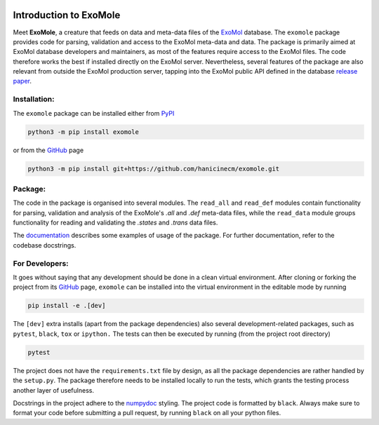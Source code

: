 |Test action| |Codecov report| |GitHub license| |PyPI version| |PyPI pyversions| |Code style|

.. |Test action| image:: https://github.com/hanicinecm/exomole/workflows/tests/badge.svg
   :target: https://github.com/hanicinecm/exomole/actions
.. |Codecov report| image:: https://codecov.io/gh/hanicinecm/exomole/branch/master/graph/badge.svg?token=KUVZYCM51S
   :target: https://codecov.io/gh/hanicinecm/exomole
.. |GitHub license| image:: https://img.shields.io/github/license/hanicinecm/exomole.svg
   :target: https://github.com/hanicinecm/exomole/blob/master/LICENSE
.. |PyPI version| image:: https://img.shields.io/pypi/v/exomole.svg
   :target: https://pypi.python.org/pypi/exomole/
.. |PyPI pyversions| image:: https://img.shields.io/pypi/pyversions/exomole.svg
   :target: https://pypi.python.org/pypi/exomole/
.. |Code style| image:: https://img.shields.io/badge/code%20style-black-000000.svg
   :target: https://github.com/psf/black


.. image:: https://raw.githubusercontent.com/hanicinecm/exomole/master/docs/exomole.png
    :align: center


***********************
Introduction to ExoMole
***********************

Meet **ExoMole**, a creature that feeds on data and meta-data files of the
ExoMol_ database.
The ``exomole`` package provides code for parsing, validation and access to the ExoMol
meta-data and data.
The package is primarily aimed at ExoMol database developers and maintainers, as most of
the features require access to the ExoMol files. The code therefore works the best if
installed directly on the ExoMol server.
Nevertheless, several features of the package are also relevant from outside the ExoMol
production server, tapping into the ExoMol public API defined in the database
`release paper`_.

Installation:
=============

The ``exomole`` package can be installed either from PyPI_

.. code-block:: bash

    python3 -m pip install exomole

or from the GitHub_ page

.. code-block:: bash

    python3 -m pip install git+https://github.com/hanicinecm/exomole.git

Package:
========

The code in the package is organised into several modules. The ``read_all`` and
``read_def`` modules contain functionality for parsing, validation and analysis of the
ExoMole's *.all* and *.def* meta-data files, while the ``read_data`` module groups
functionality for reading and validating the *.states* and *.trans* data files.

The documentation_ describes some examples of usage of the package. For further
documentation, refer to the codebase docstrings.


For Developers:
===============
It goes without saying that any development should be done in a clean virtual
environment.
After cloning or forking the project from its GitHub_ page, ``exomole`` can be
installed into the virtual environment in the editable mode by running

.. code-block:: bash

    pip install -e .[dev]

The ``[dev]`` extra installs (apart from the package dependencies) also several
development-related packages, such as ``pytest``, ``black``, ``tox`` or ``ipython.``
The tests can then be executed by running (from the project root directory)

.. code-block:: bash

    pytest

The project does not have the ``requirements.txt`` file by design, as all the package
dependencies are rather handled by the ``setup.py``.
The package therefore needs to be installed locally to run the tests, which grants the
testing process another layer of usefulness.

Docstrings in the project adhere to the numpydoc_ styling.
The project code is formatted by ``black``.
Always make sure to format your code before submitting a pull request, by running
``black`` on all your python files.


.. _documentation: https://github.com/hanicinecm/exomole/tree/master/docs/index.rst
.. _ExoMol: https://www.exomol.com/
.. _release paper: https://doi.org/10.1016/j.jms.2016.05.002
.. _GitHub: https://github.com/hanicinecm/exomole
.. _PyPI: https://pypi.org/project/exomole/
.. _numpydoc: https://numpydoc.readthedocs.io/en/latest/format.html